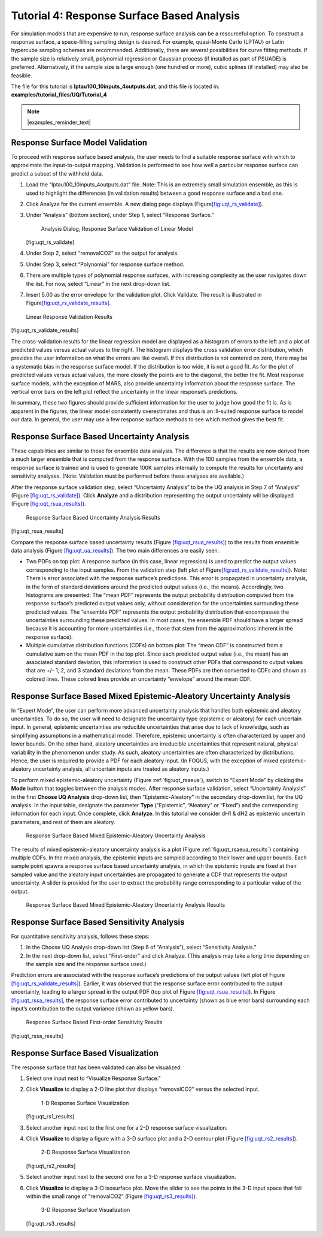 .. _tutorial.uq.rs:

Tutorial 4: Response Surface Based Analysis
===========================================

For simulation models that are expensive to run, response surface
analysis can be a resourceful option. To construct a response surface, a
space-filling sampling design is desired. For example, quasi-Monte Carlo
(LPTAU) or Latin hypercube sampling schemes are recommended.
Additionally, there are several possibilities for curve fitting methods.
If the sample size is relatively small, polynomial regression or
Gaussian process (if installed as part of PSUADE) is preferred.
Alternatively, if the sample size is large enough (one hundred or more),
cubic splines (if installed) may also be feasible.

The file for this tutorial is **lptau100_10inputs_4outputs.dat**, and
this file is located in: **examples/tutorial_files/UQ/Tutorial_4**

.. note:: |examples_reminder_text|

Response Surface Model Validation
~~~~~~~~~~~~~~~~~~~~~~~~~~~~~~~~~

To proceed with response surface based analysis, the user needs to find
a suitable response surface with which to approximate the
input-to-output mapping. Validation is performed to see how well a
particular response surface can predict a subset of the withheld data.

#. Load the “lptau100_10inputs_4outputs.dat” file.
   Note: This is an extremely small simulation ensemble, as this is used
   to highlight the differences (in validation results) between a good
   response surface and a bad one.

#. Click Analyze for the current ensemble. A new dialog page displays
   (Figure\ `[fig:uqt_rs_validate] <#fig:uqt_rs_validate>`__\ ).

#. Under “Analysis” (bottom section), under Step 1, select “Response
   Surface.”

   .. figure:: ../figs/tutorial/22_RSValidationScreen2.png
      :alt: Analysis Dialog, Response Surface Validation of Linear Model

      Analysis Dialog, Response Surface Validation of Linear Model

   [fig:uqt_rs_validate]

#. Under Step 2, select “removalCO2” as the output for analysis.

#. Under Step 3, select “Polynomial” for response surface method.

#. There are multiple types of polynomial response surfaces, with
   increasing complexity as the user navigates down the list. For now,
   select “Linear” in the next drop-down list.

#. Insert 5.00 as the error envelope for the validation plot. Click
   Validate. The result is illustrated in
   Figure\ `[fig:uqt_rs_validate_results] <#fig:uqt_rs_validate_results>`__\ .

.. figure:: ../figs/tutorial/23_RSValidationLinear.png
   :alt: Linear Response Validation Results

   Linear Response Validation Results

[fig:uqt_rs_validate_results]

The cross-validation results for the linear regression model are
displayed as a histogram of errors to the left and a plot of predicted
values versus actual values to the right. The histogram displays the
cross validation error distribution, which provides the user information
on what the errors are like overall. If this distribution is not
centered on zero, there may be a systematic bias in the response surface
model. If the distribution is too wide, it is not a good fit. As for the
plot of predicted values versus actual values, the more closely the
points are to the diagonal, the better the fit. Most response surface
models, with the exception of MARS, also provide uncertainty information
about the response surface. The vertical error bars on the left plot
reflect the uncertainty in the linear response’s predictions.

In summary, these two figures should provide sufficient information for
the user to judge how good the fit is. As is apparent in the figures,
the linear model consistently overestimates and thus is an ill-suited
response surface to model our data. In general, the user may use a few
response surface methods to see which method gives the best fit.

Response Surface Based Uncertainty Analysis
~~~~~~~~~~~~~~~~~~~~~~~~~~~~~~~~~~~~~~~~~~~

These capabilities are similar to those for ensemble data analysis. The
difference is that the results are now derived from a much larger
ensemble that is computed from the response surface. With the 100
samples from the ensemble data, a response surface is trained and is
used to generate 100K samples internally to compute the results for
uncertainty and sensitivity analyses. (Note: Validation must be
performed before these analyses are available.)

After the response surface validation step, select “Uncertainty
Analysis” to be the UQ analysis in Step 7 of “Analysis” (Figure
`[fig:uqt_rs_validate] <#fig:uqt_rs_validate>`__). Click **Analyze** and
a distribution representing the output uncertainty will be displayed
(Figure `[fig:uqt_rsua_results] <#fig:uqt_rsua_results>`__).

.. figure:: ../figs/tutorial/24_RSUAResults.png
   :alt: Response Surface Based Uncertainty Analysis Results

   Response Surface Based Uncertainty Analysis Results

[fig:uqt_rsua_results]

Compare the response surface based uncertainty results (Figure
`[fig:uqt_rsua_results] <#fig:uqt_rsua_results>`__) to the results from
ensemble data analysis (Figure
`[fig:uqt_ua_results] <#fig:uqt_ua_results>`__). The two main
differences are easily seen.

-  Two PDFs on top plot: A response surface (in this case, linear
   regression) is used to predict the output values corresponding to the
   input samples. From the validation step (left plot of
   Figure\ `[fig:uqt_rs_validate_results] <#fig:uqt_rs_validate_results>`__\ ).
   Note: There is error associated with the response surface’s
   predictions. This error is propagated in uncertainty analysis, in the
   form of standard deviations around the predicted output values (i.e.,
   the means).
   Accordingly, two histograms are presented: The “mean PDF” represents
   the output probability distribution computed from the response
   surface’s predicted output values only, without consideration for the
   uncertainties surrounding these predicted values. The “ensemble PDF”
   represents the output probability distribution that encompasses the
   uncertainties surrounding these predicted values. In most cases, the
   ensemble PDF should have a larger spread because it is accounting for
   more uncertainties (i.e., those that stem from the approximations
   inherent in the response surface).

-  Multiple cumulative distribution functions (CDFs) on bottom plot: The
   “mean CDF” is constructed from a cumulative sum on the mean PDF in
   the top plot. Since each predicted output value (i.e., the mean) has
   an associated standard deviation, this information is used to
   construct other PDFs that correspond to output values that are +/- 1,
   2, and 3 standard deviations from the mean. These PDFs are then
   converted to CDFs and shown as colored lines. These colored lines
   provide an uncertainty “envelope” around the mean CDF.

Response Surface Based Mixed Epistemic-Aleatory Uncertainty Analysis
~~~~~~~~~~~~~~~~~~~~~~~~~~~~~~~~~~~~~~~~~~~~~~~~~~~~~~~~~~~~~~~~~~~~

In “Expert Mode”, the user can perform more advanced uncertainty
analysis that handles both epistemic and aleatory uncertainties. To do
so, the user will need to designate the uncertainty type (epistemic or
aleatory) for each uncertain input. In general, epistemic uncertainties
are reducible uncertainties that arise due to lack of knowledge, such as
simplifying assumptions in a mathematical model. Therefore, epistemic
uncertainty is often characterized by upper and lower bounds. On the
other hand, aleatory uncertainties are irreducible uncertainties that
represent natural, physical variability in the phenomenon under study.
As such, aleatory uncertainties are often characterized by
distributions. Hence, the user is required to provide a PDF for each
aleatory input. (In FOQUS, with the exception of mixed
epistemic-aleatory uncertainty analysis, all uncertain inputs are
treated as aleatory inputs.)

To perform mixed epistemic-aleatory uncertainty (Figure :ref:`fig:uqt_rsaeua`),
switch to “Expert Mode” by clicking the **Mode** button that toggles between the
analysis modes.  After response surface validation, select “Uncertainty
Analysis” in the first **Choose UQ Analysis** drop-down list, then
“Epistemic-Aleatory” in the secondary drop-down list, for the UQ analysis. In
the input table, designate the parameter **Type** (“Epistemic”, “Aleatory” or
“Fixed”) and the corresponding information for each input. Once complete, click
**Analyze**. In this tutorial we consider dH1 & dH2 as epistemic uncertain
parameters, and rest of them are aleatory.

.. raw:: latex

   \centering

.. figure:: ../figs/tutorial/24a_RSAEUA_upd.png
   :alt: Response Surface Based Mixed Epistemic-Aleatory Uncertainty
   :name: fig:uqt_rsaeua

   Response Surface Based Mixed Epistemic-Aleatory Uncertainty Analysis

The results of mixed epistemic-aleatory uncertainty analysis is a plot (Figure
:ref:`fig:uqt_rsaeua_results`) containing multiple CDFs. In the mixed analysis,
the epistemic inputs are sampled according to their lower and upper bounds. Each
sample point spawns a response surface based uncertainty analysis, in which the
epistemic inputs are fixed at their sampled value and the aleatory input
uncertainties are propagated to generate a CDF that represents the output
uncertainty. A slider is provided for the user to extract the probability range
corresponding to a particular value of the output.

.. figure:: ../figs/tutorial/24b_RSAEUAResults_upd.png
   :alt: Response Surface Based Mixed Epistemic-Aleatory Uncertainty
   :name: fig:uqt_rsaeua_results

   Response Surface Based Mixed Epistemic-Aleatory Uncertainty Analysis
   Results

Response Surface Based Sensitivity Analysis
~~~~~~~~~~~~~~~~~~~~~~~~~~~~~~~~~~~~~~~~~~~

For quantitative sensitivity analysis, follows these steps:

#. In the Choose UQ Analysis drop-down list (Step 6 of “Analysis”),
   select “Sensitivity Analysis.”

#. In the next drop-down list, select “First-order” and click Analyze.
   (This analysis may take a long time depending on the sample size and
   the response surface used.)

Prediction errors are associated with the response surface’s predictions
of the output values (left plot of Figure
`[fig:uqt_rs_validate_results] <#fig:uqt_rs_validate_results>`__).
Earlier, it was observed that the response surface error contributed to
the output uncertainty, leading to a larger spread in the output PDF
(top plot of Figure `[fig:uqt_rsua_results] <#fig:uqt_rsua_results>`__).
In Figure `[fig:uqt_rssa_results] <#fig:uqt_rssa_results>`__, the
response surface error contributed to uncertainty (shown as blue error
bars) surrounding each input’s contribution to the output variance
(shown as yellow bars).

.. figure:: ../figs/tutorial/25_RSSobol1Results.png
   :alt: Response Surface Based First-order Sensitivity Results

   Response Surface Based First-order Sensitivity Results

[fig:uqt_rssa_results]

Response Surface Based Visualization
~~~~~~~~~~~~~~~~~~~~~~~~~~~~~~~~~~~~

The response surface that has been validated can also be visualized.

#. Select one input next to “Visualize Response Surface.”

#. Click **Visualize** to display a 2-D line plot that displays
   “removalCO2” versus the selected input.

   .. figure:: ../figs/tutorial/26_1DRSVis.png
      :alt: 1-D Response Surface Visualization

      1-D Response Surface Visualization

   [fig:uqt_rs1_results]

#. Select another input next to the first one for a 2-D response surface
   visualization.

#. | Click **Visualize** to display a figure with a 3-D surface plot and
     a 2-D contour plot (Figure
     `[fig:uqt_rs2_results] <#fig:uqt_rs2_results>`__).

   .. figure:: ../figs/tutorial/27_2DRSVis.png
      :alt: 2-D Response Surface Visualization

      2-D Response Surface Visualization

   [fig:uqt_rs2_results]

#. Select another input next to the second one for a 3-D response
   surface visualization.

#. Click **Visualize** to display a 3-D isosurface plot. Move the slider
   to see the points in the 3-D input space that fall within the small
   range of “removalCO2” (Figure
   `[fig:uqt_rs3_results] <#fig:uqt_rs3_results>`__).

   .. figure:: ../figs/tutorial/28_3DRSVis.png
      :alt: 3-D Response Surface Visualization

      3-D Response Surface Visualization

   [fig:uqt_rs3_results]
